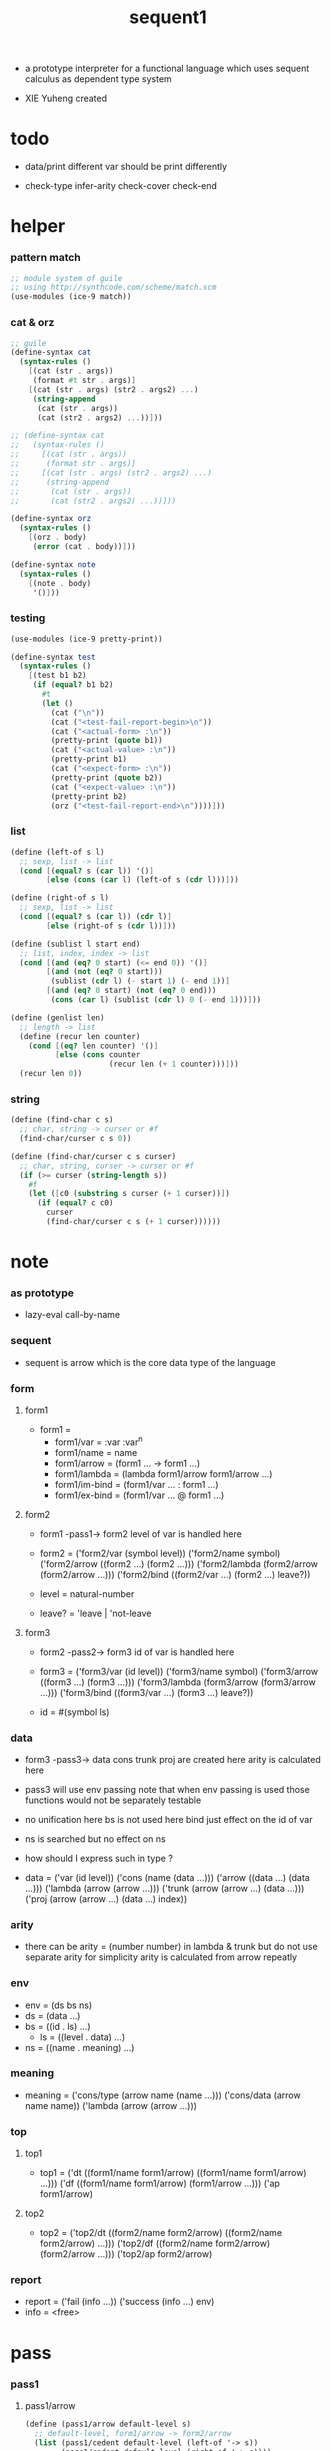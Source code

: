 #+HTML_HEAD: <link rel="stylesheet" href="../asset/css/page.css" type="text/css" media="screen" />

#+title: sequent1

+ a prototype interpreter for a functional language
  which uses sequent calculus as dependent type system

+ XIE Yuheng created

#+PROPERTY: tangle sequent1.scm

* todo

  - data/print
    different var should be print differently

  - check-type
    infer-arity
    check-cover
    check-end

* helper

*** pattern match

    #+begin_src scheme
    ;; module system of guile
    ;; using http://synthcode.com/scheme/match.scm
    (use-modules (ice-9 match))
    #+end_src

*** cat & orz

    #+begin_src scheme
    ;; guile
    (define-syntax cat
      (syntax-rules ()
        [(cat (str . args))
         (format #t str . args)]
        [(cat (str . args) (str2 . args2) ...)
         (string-append
          (cat (str . args))
          (cat (str2 . args2) ...))]))

    ;; (define-syntax cat
    ;;   (syntax-rules ()
    ;;     [(cat (str . args))
    ;;      (format str . args)]
    ;;     [(cat (str . args) (str2 . args2) ...)
    ;;      (string-append
    ;;       (cat (str . args))
    ;;       (cat (str2 . args2) ...))]))

    (define-syntax orz
      (syntax-rules ()
        [(orz . body)
         (error (cat . body))]))

    (define-syntax note
      (syntax-rules ()
        [(note . body)
         '()]))
    #+end_src

*** testing

    #+begin_src scheme
    (use-modules (ice-9 pretty-print))

    (define-syntax test
      (syntax-rules ()
        [(test b1 b2)
         (if (equal? b1 b2)
           #t
           (let ()
             (cat ("\n"))
             (cat ("<test-fail-report-begin>\n"))
             (cat ("<actual-form> :\n"))
             (pretty-print (quote b1))
             (cat ("<actual-value> :\n"))
             (pretty-print b1)
             (cat ("<expect-form> :\n"))
             (pretty-print (quote b2))
             (cat ("<expect-value> :\n"))
             (pretty-print b2)
             (orz ("<test-fail-report-end>\n"))))]))
    #+end_src

*** list

    #+begin_src scheme
    (define (left-of s l)
      ;; sexp, list -> list
      (cond [(equal? s (car l)) '()]
            [else (cons (car l) (left-of s (cdr l)))]))

    (define (right-of s l)
      ;; sexp, list -> list
      (cond [(equal? s (car l)) (cdr l)]
            [else (right-of s (cdr l))]))

    (define (sublist l start end)
      ;; list, index, index -> list
      (cond [(and (eq? 0 start) (<= end 0)) '()]
            [(and (not (eq? 0 start)))
             (sublist (cdr l) (- start 1) (- end 1))]
            [(and (eq? 0 start) (not (eq? 0 end)))
             (cons (car l) (sublist (cdr l) 0 (- end 1)))]))

    (define (genlist len)
      ;; length -> list
      (define (recur len counter)
        (cond [(eq? len counter) '()]
              [else (cons counter
                          (recur len (+ 1 counter)))]))
      (recur len 0))
    #+end_src

*** string

    #+begin_src scheme
    (define (find-char c s)
      ;; char, string -> curser or #f
      (find-char/curser c s 0))

    (define (find-char/curser c s curser)
      ;; char, string, curser -> curser or #f
      (if (>= curser (string-length s))
        #f
        (let ([c0 (substring s curser (+ 1 curser))])
          (if (equal? c c0)
            curser
            (find-char/curser c s (+ 1 curser))))))
    #+end_src

* note

*** as prototype

    - lazy-eval
      call-by-name

*** sequent

    - sequent is arrow
      which is the core data type of the language

*** form

***** form1

      - form1 =
        - form1/var =
          :var
          :var^n
        - form1/name =
          name
        - form1/arrow =
          (form1 ... -> form1 ...)
        - form1/lambda =
          (lambda form1/arrow
            form1/arrow
            ...)
        - form1/im-bind =
          (form1/var ... : form1 ...)
        - form1/ex-bind =
          (form1/var ... @ form1 ...)

***** form2

      - form1 -pass1-> form2
        level of var is handled here

      - form2 =
        ('form2/var    (symbol level))
        ('form2/name   symbol)
        ('form2/arrow  ((form2 ...) (form2 ...)))
        ('form2/lambda (form2/arrow (form2/arrow ...)))
        ('form2/bind   ((form2/var ...) (form2 ...) leave?))
      - level = natural-number
      - leave? = 'leave | 'not-leave

***** form3

      - form2 -pass2-> form3
        id of var is handled here

      - form3 =
        ('form3/var    (id level))
        ('form3/name   symbol)
        ('form3/arrow  ((form3 ...) (form3 ...)))
        ('form3/lambda (form3/arrow (form3/arrow ...)))
        ('form3/bind   ((form3/var ...) (form3 ...) leave?))
      - id = #(symbol ls)

*** data

    - form3 -pass3-> data
      cons trunk proj are created here
      arity is calculated here
    - pass3 will use env passing
      note that
      when env passing is used
      those functions would not be separately testable
    - no unification here
      bs is not used here
      bind just effect on the id of var
    - ns is searched
      but no effect on ns
    - how should I express such in type ?

    - data =
      ('var    (id level))
      ('cons   (name (data ...)))
      ('arrow  ((data ...) (data ...)))
      ('lambda (arrow (arrow ...)))
      ('trunk  (arrow (arrow ...) (data ...)))
      ('proj   (arrow (arrow ...) (data ...) index))

*** arity

    - there can be
      arity = (number number)
      in lambda & trunk
      but do not use separate arity for simplicity
      arity is calculated from arrow repeatly

*** env

    - env = (ds bs ns)
    - ds = (data ...)
    - bs = ((id . ls) ...)
      - ls = ((level . data) ...)
    - ns = ((name . meaning) ...)

*** meaning

    - meaning =
      ('cons/type (arrow name (name ...)))
      ('cons/data (arrow name name))
      ('lambda    (arrow (arrow ...)))

*** top

***** top1

      - top1 =
        ('dt ((form1/name form1/arrow) ((form1/name form1/arrow) ...)))
        ('df ((form1/name form1/arrow) (form1/arrow ...)))
        ('ap form1/arrow)

***** top2

      - top2 =
        ('top2/dt ((form2/name form2/arrow) ((form2/name form2/arrow) ...)))
        ('top2/df ((form2/name form2/arrow) (form2/arrow ...)))
        ('top2/ap form2/arrow)

*** report

    - report =
      ('fail (info ...))
      ('success (info ...) env)
    - info = <free>

* pass

*** pass1

***** pass1/arrow

      #+begin_src scheme
      (define (pass1/arrow default-level s)
        ;; default-level, form1/arrow -> form2/arrow
        (list (pass1/cedent default-level (left-of '-> s))
              (pass1/cedent default-level (right-of '-> s))))
      #+end_src

***** pass1/cedent

      #+begin_src scheme
      (define (pass1/cedent default-level s)
        ;; default-level, (form1 ...) -> (form2 ...)
        (match s
          ['() '()]
          [(h . r) (cons (pass1 default-level h)
                         (pass1/cedent default-level r))]))
      #+end_src

***** predicates

      #+begin_src scheme
      (define (form1/var? v)
        (and (symbol? v)
             (equal? ":" (substring (symbol->string v) 0 1))))

      (define (form1/name? v)
        (and (symbol? v)
             (not (eq? ":" (substring (symbol->string v) 0 1)))))

      (define (form1/arrow? v)
        (and (list? v)
             (member '-> v)))

      (define (form1/lambda? v)
        (and (list? v)
             (eq? (car v) 'lambda)))

      (define (form1/im-bind? v)
        (and (list? v)
             (member ': v)))

      (define (form1/ex-bind? v)
        (and (list? v)
             (member '@ v)))
      #+end_src

***** pass1

      #+begin_src scheme
      (define (pass1 default-level v)
        ;; default-level, form1 -> form2
        (cond [(form1/var? v)
               (list 'form2/var
                     (pass1/var default-level v))]
              [(form1/name? v)
               (list 'form2/name
                     v)]
              [(form1/arrow? v)
               (list 'form2/arrow
                     (pass1/arrow default-level v))]
              [(form1/lambda? v)
               (list 'form2/lambda
                     (list (pass1/arrow default-level (cadr v))
                           (map (lambda (x) (pass1/arrow default-level x))
                             (cddr v))))]
              [(form1/im-bind? v)
               (list 'form2/bind
                     (list (pass1/cedent 1 (left-of ': v))
                           (pass1/cedent 0 (right-of ': v))
                           'leave))]
              [(form1/ex-bind? v)
               (list 'form2/bind
                     (list (pass1/cedent 1 (left-of '@ v))
                           (pass1/cedent 0 (right-of '@ v))
                           'not-leave))]
              [else
               (orz ("pass1 can not handle sexp-form:~a" v))]))
      #+end_src

***** pass1/var

      #+begin_src scheme
      (define (pass1/var default-level v)
        ;; default-level, symbol -> form2/var
        (let* ([str (symbol->string v)]
               [cursor (find-char "^" str)])
          (if cursor
            (list (string->symbol (substring str 0 cursor))
                  (string->number (substring str (+ 1 cursor))))
            (list v default-level))))
      #+end_src

***** test

      #+begin_src scheme
      (test
       (map (lambda (x) (pass1/arrow 0 x))
         '((natural natural -> natural)
           (natural natural -> (natural natural -> natural) natural)
           (:m zero -> :m)
           (:m :n succ -> :m :n recur succ)
           (:m :n succ -> :m :n (lambda (natural natural -> natural)
                                  (:m :n succ -> :m :n recur succ)
                                  (:m :n succ -> :m :n recur succ)))
           ((:t : type) :t -> type)
           ((:t @ type) :t -> type)
           ((:t^2 : type) :t -> type)
           ((:t1 :t2^2 :t3^0 : j k) :t -> type)
           ((:t^2 @ type) :t -> type)))
       '((((form2/name natural) (form2/name natural))
          ((form2/name natural)))
         (((form2/name natural) (form2/name natural))
          ((form2/arrow (((form2/name natural) (form2/name natural)) ((form2/name natural)))) (form2/name natural)))
         (((form2/var (:m 0)) (form2/name zero))
          ((form2/var (:m 0))))
         (((form2/var (:m 0)) (form2/var (:n 0)) (form2/name succ))
          ((form2/var (:m 0)) (form2/var (:n 0)) (form2/name recur) (form2/name succ)))
         (((form2/var (:m 0)) (form2/var (:n 0)) (form2/name succ))
          ((form2/var (:m 0)) (form2/var (:n 0)) (form2/lambda ((((form2/name natural) (form2/name natural)) ((form2/name natural))) ((((form2/var (:m 0)) (form2/var (:n 0)) (form2/name succ)) ((form2/var (:m 0)) (form2/var (:n 0)) (form2/name recur) (form2/name succ))) (((form2/var (:m 0)) (form2/var (:n 0)) (form2/name succ)) ((form2/var (:m 0)) (form2/var (:n 0)) (form2/name recur) (form2/name succ))))))))
         (((form2/bind (((form2/var (:t 1))) ((form2/name type)) leave)) (form2/var (:t 0)))
          ((form2/name type)))
         (((form2/bind (((form2/var (:t 1))) ((form2/name type)) not-leave)) (form2/var (:t 0)))
          ((form2/name type)))
         (((form2/bind (((form2/var (:t 2))) ((form2/name type)) leave)) (form2/var (:t 0)))
          ((form2/name type)))
         (((form2/bind (((form2/var (:t1 1)) (form2/var (:t2 2)) (form2/var (:t3 0))) ((form2/name j) (form2/name k)) leave)) (form2/var (:t 0)))
          ((form2/name type)))
         (((form2/bind (((form2/var (:t 2))) ((form2/name type)) not-leave)) (form2/var (:t 0)))
          ((form2/name type)))))
      #+end_src

*** pass2

***** pass2/arrow

      #+begin_src scheme
      (define (pass2/arrow a s)
        ;; form2/arrow, scope -> (form3/arrow scope)
        (match a
          [(ac sc)
           (match (pass2/cedent ac s)
             [(3ac s1)
              (match (pass2/cedent sc s1)
                [(3sc s2)
                 (list (list 3ac 3sc) s2)])])]))
      #+end_src

***** pass2/cedent

      #+begin_src scheme
      (define (pass2/cedent c s)
        ;; (form2 ...), scope -> ((form3 ...) scope)
        (match c
          ['() (list '() s)]
          [(h . r)
           (match (pass2 h s)
             [(3f s1)
              (match (pass2/cedent r s1)
                [(3c s2)
                 (list (cons 3f 3c) s2)])])]))
      #+end_src

***** pass2/lambda

      #+begin_src scheme
      (define (pass2/lambda l s)
        ;; form2/lambda, scope -> (form3/lambda scope)
        (match l
          [(a al)
           (list (list (pass2/arrow a s)
                       (map (lambda (x) (pass2/arrow x s))
                         al))
                 s)]))
      #+end_src

***** pass2

      #+begin_src scheme
      (define (pass2 f s)
        ;; form2, scope -> (form2 scope)
        (match f
          [('form2/var v)
           (match (pass2/var v s)
             [(v1 s1)
              (list (list 'form3/var v1) s1)])]
          [('form2/name n)
           (list (list 'form3/name n) s)]
          [('form2/arrow a)
           (match (pass2/arrow a s)
             [(a1 s1)
              (list (list 'form3/arrow a1) s1)])]
          [('form2/lambda l)
           (match (pass2/lambda l s)
             [(l1 s1)
              (list (list 'form3/lambda l1) s1)])]
          [('form2/bind b)
           (match (pass2/bind b s)
             [(b1 s1)
              (list (list 'form3/bind b1) s1)])]))
      #+end_src

***** pass2/var

      #+begin_src scheme
      (define (pass2/var v s)
        ;; form2/var, scope -> (form3/var scope)
        (match v
          [(symbol level)
           (let ([found (assq symbol s)])
             (if found
               (let ([old (cdr found)])
                 (list (list old level)
                       s))
               (let ([new (vector symbol '())])
                 (list (list new level)
                       (cons (cons symbol new) s)))))]))
      #+end_src

***** pass2/bind

      #+begin_src scheme
      (define (pass2/bind b s)
        ;; form2/bind, scope -> (form3/bind scope)
        (match b
          [(vs c leave?)
           (match (pass2/cedent vs s)
             [(3vs s1)
              (match (pass2/cedent c s1)
                ;; this means vars in vs can occur in c
                [(3c s2)
                 (list (list 3vs 3c leave?) s2)])])]))
      #+end_src

***** test

      #+begin_src scheme
      (test
       (map (lambda (x) (pass2/arrow x '()))
         (map (lambda (x) (pass1/arrow 0 x))
           '((natural natural -> natural)
             (natural natural -> (natural natural -> natural) natural)
             (:m zero -> :m)
             (:m :n succ -> :m :n recur succ)
             (:m :n succ -> :m :n (lambda (natural natural -> natural)
                                    (:m :n succ -> :m :n recur succ)
                                    (:m :n succ -> :m :n recur succ)))
             ((:t : type) :t -> type)
             ((:t @ type) :t -> type)
             ((:t^2 : type) :t -> type)
             ((:t1 :t2^2 :t3^0 : j k) :t -> type)
             ((:t^2 @ type) :t -> type))))
       '(((((form3/name natural) (form3/name natural)) ((form3/name natural))) ())
         ((((form3/name natural) (form3/name natural)) ((form3/arrow (((form3/name natural) (form3/name natural)) ((form3/name natural)))) (form3/name natural))) ())
         ((((form3/var (#(:m ()) 0)) (form3/name zero)) ((form3/var (#(:m ()) 0)))) ((:m . #(:m ()))))
         ((((form3/var (#(:m ()) 0)) (form3/var (#(:n ()) 0)) (form3/name succ)) ((form3/var (#(:m ()) 0)) (form3/var (#(:n ()) 0)) (form3/name recur) (form3/name succ))) ((:n . #(:n ())) (:m . #(:m ()))))
         ((((form3/var (#(:m ()) 0)) (form3/var (#(:n ()) 0)) (form3/name succ)) ((form3/var (#(:m ()) 0)) (form3/var (#(:n ()) 0)) (form3/lambda (((((form3/name natural) (form3/name natural)) ((form3/name natural))) ((:n . #(:n ())) (:m . #(:m ())))) (((((form3/var (#(:m ()) 0)) (form3/var (#(:n ()) 0)) (form3/name succ)) ((form3/var (#(:m ()) 0)) (form3/var (#(:n ()) 0)) (form3/name recur) (form3/name succ))) ((:n . #(:n ())) (:m . #(:m ())))) ((((form3/var (#(:m ()) 0)) (form3/var (#(:n ()) 0)) (form3/name succ)) ((form3/var (#(:m ()) 0)) (form3/var (#(:n ()) 0)) (form3/name recur) (form3/name succ))) ((:n . #(:n ())) (:m . #(:m ()))))))))) ((:n . #(:n ())) (:m . #(:m ()))))
         ((((form3/bind (((form3/var (#(:t ()) 1))) ((form3/name type)) leave)) (form3/var (#(:t ()) 0))) ((form3/name type))) ((:t . #(:t ()))))
         ((((form3/bind (((form3/var (#(:t ()) 1))) ((form3/name type)) not-leave)) (form3/var (#(:t ()) 0))) ((form3/name type))) ((:t . #(:t ()))))
         ((((form3/bind (((form3/var (#(:t ()) 2))) ((form3/name type)) leave)) (form3/var (#(:t ()) 0))) ((form3/name type))) ((:t . #(:t ()))))
         ((((form3/bind (((form3/var (#(:t1 ()) 1)) (form3/var (#(:t2 ()) 2)) (form3/var (#(:t3 ()) 0))) ((form3/name j) (form3/name k)) leave)) (form3/var (#(:t ()) 0))) ((form3/name type))) ((:t . #(:t ())) (:t3 . #(:t3 ())) (:t2 . #(:t2 ())) (:t1 . #(:t1 ()))))
         ((((form3/bind (((form3/var (#(:t ()) 2))) ((form3/name type)) not-leave)) (form3/var (#(:t ()) 0))) ((form3/name type))) ((:t . #(:t ()))))))
      #+end_src

*** pass3

***** pass3/get-arrow

      #+begin_src scheme
      (define (pass3/get-arrow a e)
        ;; form3/arrow, env -> arrow
        (match (pass3/arrow a e)
          [((('arrow arrow) . _) _ _)
           arrow]))
      #+end_src

***** pass3/arrow

      #+begin_src scheme
      (define (pass3/arrow a e)
        ;; form3/arrow, env -> env
        (match e
          [(ds bs ns)
           (match a
             [(ac sc)
              (match (pass3/cedent ac e)
                [((d1 . _) _ _)
                 (match (pass3/cedent sc e)
                   [((d2 . _) _ _)
                    (list (cons (list 'arrow (list d1 d2))
                                ds)
                          bs
                          ns)])])])]))
      #+end_src

***** pass3/cedent

      #+begin_src scheme
      (define (pass3/cedent c e)
        ;; (form3 ...), env -> env
        (match e
          [(ds bs ns)
           (match c
             [() e]
             [(h . r) (pass3/cedent r (pass3 h e))])]))
      #+end_src

***** pass3/lambda

      #+begin_src scheme
      (define (pass3/lambda l e)
        ;; form3/lambda, env -> env
        (match e
          [(ds bs ns)
           (match l
             [(a al)
              (list (cons (list 'lambda
                                (pass3/get-arrow a e)
                                (map (lambda (x)
                                       (pass3/get-arrow x e))
                                  al))
                          ds)
                    bs
                    ns)])]))
      #+end_src

***** pass3

      #+begin_src scheme
      (define (pass3 f e)
        ;; form3, env -> env
        (match f
          [('form3/var x) (pass3/var x e)]
          [('form3/name x) (pass3/name x e)]
          [('form3/arrow x) (pass3/arrow x e)]
          [('form3/lambda x) (pass3/lambda x e)]
          [('form3/bind x) (pass3/bind x e)]))
      #+end_src

***** pass3/var

      #+begin_src scheme
      (define (pass3/var v e)
        ;; form3/var, env -> env
        (match e
          [(ds bs ns)
           ;; actually there is no need to search bs
           ;; but anyway
           (list (cons (bs/deep bs (list 'var v)) ds)
                 bs
                 ns)]))
      #+end_src

***** id->ls

      #+begin_src scheme
      (define (id->ls id)
        (vector-ref id 1))
      #+end_src

***** ><><>< bs/[find|walk|deep]

      - infer level n can get level n+1

      - note how the types of these functions are different

      #+begin_src scheme
      (define (bs/find bs v)
        ;; bs, var -> data or #f
        (match v
          [(id level)
           (let* ([level (if (eq? level #f)
                           0
                           level)]
                  [found/commit (assq level (id->ls id))])
             (if found/commit
               (cdr found/commit)
               (let* ([found/ls (assq id bs)]
                      [found/bind
                       (if found/ls
                         (assq level (cdr found/ls))
                         #f)])
                 (if found/bind
                   (cdr found/bind)
                   #f))))]))

      (define (bs/walk bs d)
        ;; bs, data -> data
        (match d
          [('var v)
           (let ([found (bs/find bs v)])
             (if found
               (bs/walk bs found)
               d))]
          [(_ e) d]))

      (define (bs/deep bs d)
        ;; bs, data -> data
        (define (bs/deep-list bs dl)
          (map (lambda (x) (bs/deep bs x)) dl))
        (define (bs/deep-arrow bs a)
          (match a
            [(dl1 dl2)
             (list (bs/deep-list bs dl1)
                   (bs/deep-list bs dl2))]))
        (define (bs/deep-arrow-list bs al)
          (map (lambda (a) (bs/deep-arrow bs a)) al))
        (match (bs/walk bs d)
          [('var v) ('var v)]
          [('cons (name dl))
           (list 'cons
                 (list name (bs/deep-list bs dl)))]
          [('arrow a) (list 'arrow (bs/deep-arrow bs a))]
          [('lambda (a al))
           (list 'lambda
                 (list (bs/deep-arrow bs a)
                       (bs/deep-arrow-list bs al)))]
          [('trunk (a al dl))
           (list 'trunk
                 (list (bs/deep-arrow bs a)
                       (bs/deep-arrow-list bs al)
                       (bs/deep-list bs dl)))]
          [('proj (a al dl i))
           (list 'proj
                 (list (bs/deep-arrow bs a)
                       (bs/deep-arrow-list bs al)
                       (bs/deep-list bs dl)
                       i))]))
      #+end_src

***** pass3/name

      - apply can be used to optimize
        i.e. to do more computations before storing things into ns
        but I leave it for now

      #+begin_src scheme
      (define (pass3/name n e)
        ;; form3/name, env -> env
        (match e
          [(ds bs ns)
           (let ([found (assq n ns)])
             (if (not found)
               (orz ("pass3/name unknow name : ~a~%" n))
               (let ([meaning (cdr found)])
                 (match meaning
                   [('cons/type ((ac sc) name _))
                    (pass3/name/cons (length ac) name e)]
                   [('cons/data ((ac sc) name _))
                    (pass3/name/cons (length ac) name e)]
                   [('lambda ((ac sc) al))
                    (if (eq? 1 (length sc))
                      (pass3/name/trunk (length ac) l e)
                      (pass3/name/proj (length ac) (length sc) l e))]))))]))
      #+end_src

***** pass3/name/cons

      #+begin_src scheme
      (define (pass3/name/cons len name e)
        ;; length, name, env -> env
        (match e
          [(ds bs ns)
           (list (cons (list 'cons
                             (list name (sublist ds 0 len)))
                       (sublist ds len -1))
                 bs
                 ns)]))
      #+end_src

***** pass3/name/trunk

      #+begin_src scheme
      (define (pass3/name/trunk len l e)
        ;; length, lambda, env -> env
        (match e
          [(ds bs ns)
           (match l
             [(a al)
              (let ([a (copy-arrow a)]
                    [al (map copy-arrow al)]
                    [dl (sublist ds 0 len)])
                (list (cons (list 'trunk (list a al dl))
                            (sublist ds len -1))
                      bs
                      ns))])]))
      #+end_src

***** pass3/name/proj

      #+begin_src scheme
      (define (pass3/name/proj len slen l e)
        ;; length, length, lambda, env -> env
        (match e
          [(ds bs ns)
           (match l
             [(a al)
              (let* ([a (copy-arrow a)]
                     [al (map copy-arrow al)]
                     [dl (sublist ds 0 len)]
                     [make-proj (lambda (i) (list 'proj (list a al dl i)))])
                (list (append (map make-proj (genlist slen))
                              (sublist ds len -1))
                      bs
                      ns))])]))
      #+end_src

***** pass3/bind

      #+begin_src scheme
      (define (pass3/bind b e)
        ;; form3/bind, env -> env
        (match b
          [(vl c leave?)
           (match (pass3/cedent c e)
             [((d1 . _) _ _) ;; here I assume the c of bind is simple
              (letrec ([recur
                        (lambda (vl e)
                          (match (list vl e)
                            [(() _) e]
                            [(((id level) . r) (ds bs ns))
                             ;; ><><><
                             ;; need to check if the bind already exist
                             (id/commit! id (list (cons level d1)))
                             (recur r (list (if leave?
                                              (cons d1 ds)
                                              ds)
                                            bs
                                            ns))]))])
                (recur vl e))])]))
      #+end_src

***** id/commit!

      #+begin_src scheme
      (define (id/commit! id ls)
        ;; id, ls -> id
        ;; effect on id
        (let ()
          (vector-set! id (append ls (vector-ref id 1)))
          id))
      #+end_src

* >< copy-arrow

*** note copy

    - when forming trunk from lambda which is fetched from ns
      we have to copy the lambda

    - copy is arrow by arrow
      every var in new arrow is different from old arrow
      thus
      1. scope is also arrow by arrow
      2. a non-determinate var can not be substituted into lambda as it is
         but is copied

    - this copy is one of the main place where this prototype can be optimized
      a vm can be designed to replace this copy function
      and change the interpreter to a compiler

*** copy-arrow

    #+begin_src scheme
    (define (copy-arrow a)
      ;; arrow -> arrow
      ())
    #+end_src

*** copy/var

*** copy/cons

*** copy/arrow

*** copy/lambda

*** copy/trunk

*** copy/proj

* >< apply

*** apply/arrow

    - it returns report instead of env or #f
      because when calling it
      it is more easy to forget to handle the #f returned

    #+begin_src scheme
    (define (apply/arrow a e)
      ;; arrow, env -> report
      (match e
        [(ds bs ns)
         (match a
           [(ac sc)
            (match (unify (lambda (e) (apply/cedent ac e))
                          (list ds
                                (cons '(commit-point) bs)
                                ns))
              [('fail info-list) ('fail info-list)]
              [('success info-list e1)
               (match (apply/cedent sc e1)
                 [(ds2 bs2 ns2)
                  (list 'success info-list
                        (list ds2 (bs/commit! bs2) ns2))])])])]))
    #+end_src

*** apply/cedent

    #+begin_src scheme
    (define (apply/cedent c e)
      ;; cedent, env -> env
      (match c
        ['() e]
        [(h . r) (apply/cedent r (apply/dispatch h e))]))
    #+end_src

*** apply/dispatch

    #+begin_src scheme
    (define (apply/dispatch f e)
      ;; form, env -> env
      (match f
        [('var v) (apply/var v e)]
        [('name n) (apply/name n e)]
        [('arrow a) (apply/literal-arrow a e)]
        [('bind b) (apply/bind b e)]))
    #+end_src

*** apply/literal-arrow

*** apply/var

*** apply/name

*** >< bs/commit!

    #+begin_src scheme
    (define (bs/commit! bs)
      ;; bs -> bs
      ;; effect on part of bs
      (cond [(equal? '(commit-point) (car bs))
             (cdr bs)]
            [else
             (let* ([pair (car bs)]
                    [id (car pair)]
                    [ls (cdr pair)])
               (id/commit! id ls)
               (bs/commit! (cdr bs)))]))
    #+end_src

*** >< bs/extend

    #+begin_src scheme
    (defun bs/extend (default-level bs v d)
      ;; bs var data -> bs
      (match v
        (id level) =>
        (let* ((level (if (eq nil level)
                          default-level
                          level))
               (found/ls (assoc id bs :test #'eq)))
          (if found/ls
              (substitute (cons id (cons (cons level d)
                                         (cdr found/ls)))
                          (lambda (pair) (eq (car pair) id))
                          bs)
              (cons (cons id (list (cons level d)))
                    bs)))))
    #+end_src

* >< unify

*** >< unify

    #+begin_src scheme
    (define (unify e)
      ;; (env -> env), env -> unify-report
      )
    #+end_src

* >< eva

* >< check

* >< type-apply

* >< sequent

* test

*** natural

    #+begin_src scheme :tangle no
    (sequent

      (dt type (-> type))

      (dt natural (-> type)
          zero (-> natural)
          succ (natural -> natural))

      (df add (natural natural -> natural)
          (:m zero -> :m)
          (:m :n succ -> :m :n add succ))

      (df mul (natural natural -> natural)
          (:m zero -> zero)
          (:m :n succ -> :m :n mul :m add))

      (ap (->
           zero succ
           zero succ succ
           add))

      (ap (->
           zero succ succ
           zero succ succ
           mul))

      (ap (-> mul)))
    #+end_src

*** list

    #+begin_src scheme :tangle no
    (sequent

      (dt type (-> type))

      (dt natural (-> type)
          zero (-> natural)
          succ (natural -> natural))

      (df add (natural natural -> natural)
          (:m zero -> :m)
          (:m :n succ -> :m :n add succ))

      (df mul (natural natural -> natural)
          (:m zero -> zero)
          (:m :n succ -> :m :n mul :m add))

      (dt list ((:t : type) :t -> type)
          null (-> :t list)
          cons (:t list :t -> :t list))

      ;; (df map (:t1 list (:t1 -> :t2) -> :t2 list)
      ;;     (null :f -> null)
      ;;     (:l :e cons :f -> :e :f apply :l :f map cons))

      (df append (:t list :t list -> :t1 list)
          (:l null -> :l)
          (:l :r :e cons -> :l :r append :e cons))

      (ap (->
           null
           zero cons
           zero cons
           zero cons
           null
           zero cons
           zero cons
           zero cons
           append)))
    #+end_src

*** vector

    #+begin_src scheme :tangle no
    (sequent

      (dt type (-> type))

      (dt natural (-> type)
          zero (-> natural)
          succ (natural -> natural))

      (df add (natural natural -> natural)
          (:m zero -> :m)
          (:m :n succ -> :m :n add succ))

      (df mul (natural natural -> natural)
          (:m zero -> zero)
          (:m :n succ -> :m :n mul :m add))

      (dt vector ((:t : type) natural :t -> type)
          null (-> zero :t vector)
          cons (:n :t vector :t -> :n succ :t vector))

      ;; (df map (:n :t1 vector (:t1 -> :t2) -> :n :t2 vector)
      ;;     (null :f -> null)
      ;;     (:l :e cons :f -> :e :f apply :l :f map cons))

      (df append (:m :t vector :n :t vector -> :m :n add :t vector)
          (:l null -> :l)
          (:l :r :e cons -> :l :r append :e cons))

      (ap (->
           null
           zero cons
           zero cons
           zero cons
           null
           zero cons
           zero cons
           zero cons
           append)))
    #+end_src

